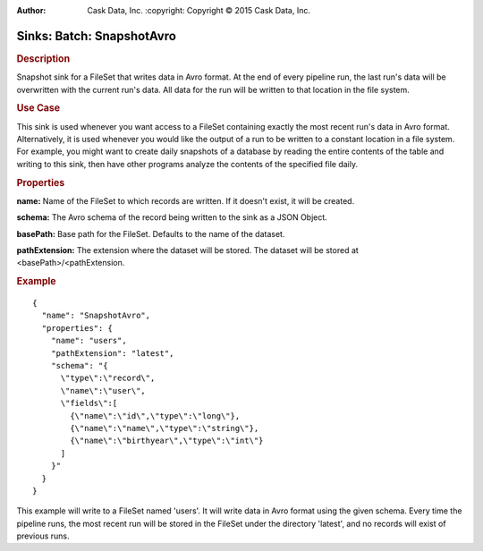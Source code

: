 .. meta::
:author: Cask Data, Inc.
    :copyright: Copyright © 2015 Cask Data, Inc.

===============================
Sinks: Batch: SnapshotAvro
===============================

.. rubric:: Description

Snapshot sink for a FileSet that writes data in Avro format.
At the end of every pipeline run, the last run's data will be overwritten
with the current run's data. All data for the run will be written to that
location in the file system.

.. rubric:: Use Case

This sink is used whenever you want access to a FileSet containing exactly the most
recent run's data in Avro format. Alternatively, it is used whenever you would like
the output of a run to be written to a constant location in a file system. For example,
you might want to create daily snapshots of a database by reading the entire contents of
the table and writing to this sink, then have other programs analyze the contents of the
specified file daily.

.. rubric:: Properties

**name:** Name of the FileSet to which records are written.
If it doesn't exist, it will be created.

**schema:** The Avro schema of the record being written to the sink as a JSON Object.

**basePath:** Base path for the FileSet. Defaults to the name of the dataset.

**pathExtension:** The extension where the dataset will be stored. The dataset will be stored at
<basePath>/<pathExtension.

.. rubric:: Example

::

  {
    "name": "SnapshotAvro",
    "properties": {
      "name": "users",
      "pathExtension": "latest",
      "schema": "{
        \"type\":\"record\",
        \"name\":\"user\",
        \"fields\":[
          {\"name\":\"id\",\"type\":\"long\"},
          {\"name\":\"name\",\"type\":\"string\"},
          {\"name\":\"birthyear\",\"type\":\"int\"}
        ]
      }"
    }
  }

This example will write to a FileSet named 'users'. It will write data in Avro format
using the given schema. Every time the pipeline runs, the most recent run will be stored in
the FileSet under the directory 'latest', and no records will exist of previous runs.